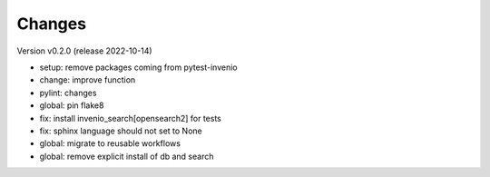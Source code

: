 ..
    Copyright (C) 2021 Graz University of Technology.

    invenio-imoox is free software; you can redistribute it and/or
    modify it under the terms of the MIT License; see LICENSE file for more
    details.

Changes
=======

Version v0.2.0 (release 2022-10-14)

- setup: remove packages coming from pytest-invenio
- change: improve function
- pylint: changes
- global: pin flake8
- fix: install invenio_search[opensearch2] for tests
- fix: sphinx language should not set to None
- global: migrate to reusable workflows
- global: remove explicit install of db and search

